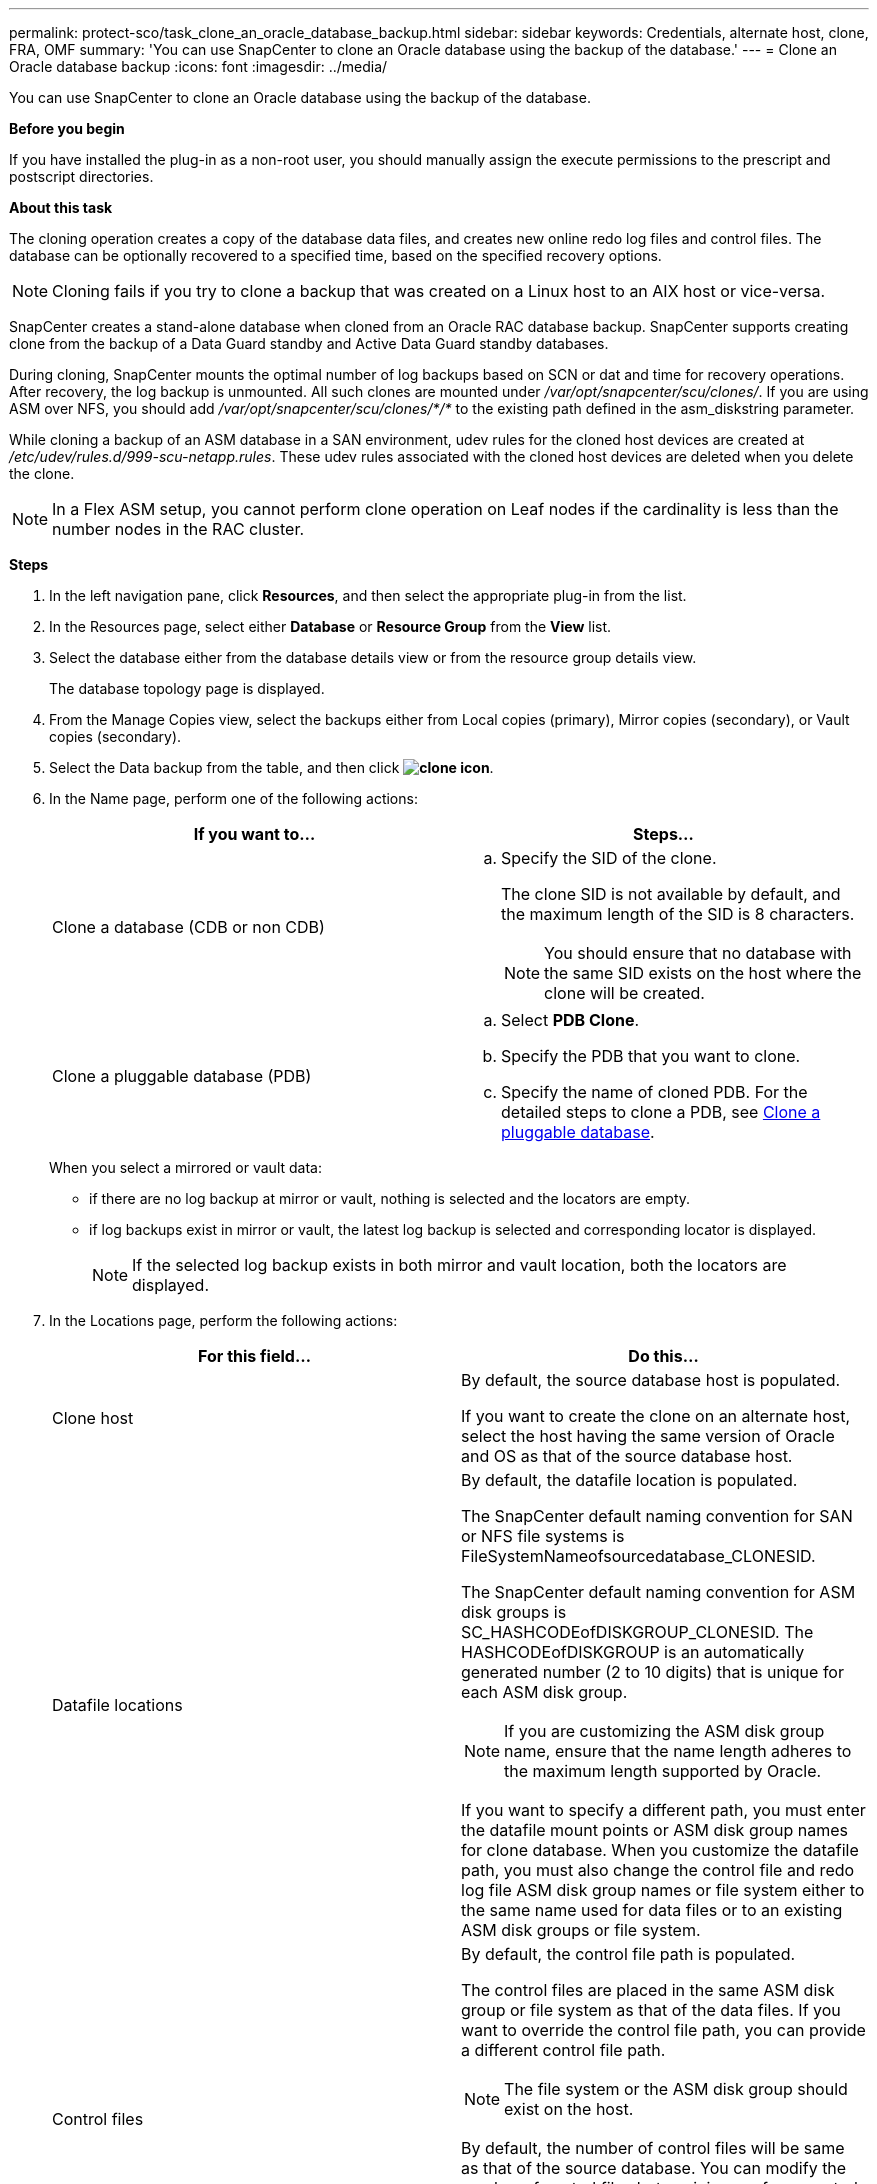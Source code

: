 ---
permalink: protect-sco/task_clone_an_oracle_database_backup.html
sidebar: sidebar
keywords: Credentials, alternate host, clone, FRA, OMF
summary: 'You can use SnapCenter to clone an Oracle database using the backup of the database.'
---
= Clone an Oracle database backup
:icons: font
:imagesdir: ../media/

[.lead]
You can use SnapCenter to clone an Oracle database using the backup of the database.

*Before you begin*

If you have installed the plug-in as a non-root user, you should manually assign the execute permissions to the prescript and postscript directories.

*About this task*

The cloning operation creates a copy of the database data files, and creates new online redo log files and control files. The database can be optionally recovered to a specified time, based on the specified recovery options.

NOTE: Cloning fails if you try to clone a backup that was created on a Linux host to an AIX host or vice-versa.

SnapCenter creates a stand-alone database when cloned from an Oracle RAC database backup. SnapCenter supports creating clone from the backup of a Data Guard standby and Active Data Guard standby databases.

During cloning, SnapCenter mounts the optimal number of log backups based on SCN or dat and time for recovery operations. After recovery, the log backup is unmounted. All such clones are mounted under _/var/opt/snapcenter/scu/clones/_. If you are using ASM over NFS, you should add _/var/opt/snapcenter/scu/clones/*/*_ to the existing path defined in the asm_diskstring parameter.

While cloning a backup of an ASM database in a SAN environment, udev rules for the cloned host devices are created at _/etc/udev/rules.d/999-scu-netapp.rules_. These udev rules associated with the cloned host devices are deleted when you delete the clone.

//Included the below info for BURT 1348035 for 4.5
NOTE: In a Flex ASM setup, you cannot perform clone operation on Leaf nodes if the cardinality is less than the number nodes in the RAC cluster.

*Steps*

. In the left navigation pane, click *Resources*, and then select the appropriate plug-in from the list.
. In the Resources page, select either *Database* or *Resource Group* from the *View* list.
. Select the database either from the database details view or from the resource group details view.
+
The database topology page is displayed.

. From the Manage Copies view, select the backups either from Local copies (primary), Mirror copies (secondary), or Vault copies (secondary).
. Select the Data backup from the table, and then click *image:../media/clone_icon.gif[clone icon]*.
. In the Name page, perform one of the following actions:
+
|===
| If you want to...| Steps...

a|
Clone a database (CDB or non CDB)
a|

 .. Specify the SID of the clone.
+
The clone SID is not available by default, and the maximum length of the SID is 8 characters.
+
NOTE: You should ensure that no database with the same SID exists on the host where the clone will be created.

a|
Clone a pluggable database (PDB)
a|

 .. Select *PDB Clone*.
 .. Specify the PDB that you want to clone.
 .. Specify the name of cloned PDB.
 For the detailed steps to clone a PDB, see link:../protect-sco/task_clone_a_pluggable_database.html[Clone a pluggable database^].
|===
+
//Included this for BURT 1376783 for 4.5
When you select a mirrored or vault data:

* if there are no log backup at mirror or vault, nothing is selected and the locators are empty.
* if log backups exist in mirror or vault, the latest log backup is selected and corresponding locator is displayed.
+
NOTE: If the selected log backup exists in both mirror and vault location, both the locators are displayed.

. In the Locations page, perform the following actions:
+
|===
| For this field...| Do this...

a|
Clone host
a|
By default, the source database host is populated.

If you want to create the clone on an alternate host, select the host having the same version of Oracle and OS as that of the source database host.
a|
Datafile locations
a|
By default, the datafile location is populated.

The SnapCenter default naming convention for SAN or NFS file systems is FileSystemNameofsourcedatabase_CLONESID.

The SnapCenter default naming convention for ASM disk groups is SC_HASHCODEofDISKGROUP_CLONESID. The HASHCODEofDISKGROUP is an automatically generated number (2 to 10 digits) that is unique for each ASM disk group.

NOTE: If you are customizing the ASM disk group name, ensure that the name length adheres to the maximum length supported by Oracle.

If you want to specify a different path, you must enter the datafile mount points or ASM disk group names for clone database. When you customize the datafile path, you must also change the control file and redo log file ASM disk group names or file system either to the same name used for data files or to an existing ASM disk groups or file system.
a|
Control files
a|
By default, the control file path is populated.

The control files are placed in the same ASM disk group or file system as that of the data files. If you want to override the control file path, you can provide a different control file path.

NOTE: The file system or the ASM disk group should exist on the host.

By default, the number of control files will be same as that of the source database. You can modify the number of control files but a minimum of one control file is required to clone the database.

You can customize the control file path to a different file system (existing) than that of the source database.
a|
Redo logs
a|
By default, the redo log file group, path, and their sizes are populated.

The redo logs are placed in the same ASM disk group or file system as that of the data files of the cloned database. If you want to override the redo log file path, you can customize the redo log file path to a different file system than that of the source database..

NOTE: The new file system or the ASM disk group should exist on the host.

By default, the number of redo log groups, redo log files, and their sizes will be same as that of the source database. You can modify the following parameters:

 ** Number of redo log groups

NOTE: A minimum of two redo log groups are required to clone the database.

 ** Redo log files in each group and their path
+
You can customize the redo log file path to a different file system (existing) than that of the source database.

NOTE: A minimum of one redo log file is required in the redo log group to clone the database.

 ** Sizes of the redo log file
|===

. On the Credentials page, perform the following actions:
+
|===
| For this field...| Do this...

a|
Credential name for sys user
a|
Select the Credential to be used for defining the sys user password of the clone database.

If SQLNET.AUTHENTICATION_SERVICES is set to NONE in sqlnet.ora file on the target host, you should not select *None* as the Credential in the SnapCenter GUI.
a|
ASM Instance Credential name
a|
Select *None* if OS authentication is enabled for connecting to the ASM instance on the clone host.

Otherwise, select the Oracle ASM credential configured with either "`sys`" user or an user having "`sysasm`" privilege applicable to the clone host.

|===
The Oracle home, user name, and group details are automatically populated from the source database. You can change the values based on the Oracle environment of the host where the clone will be created.

. In the PreOps page, perform the following steps:
 .. Enter the path and the arguments of the prescript that you want to run before the clone operation.
+
You must store the prescript either in _/var/opt/snapcenter/spl/scripts_ or in any folder inside this path. By default, the _/var/opt/snapcenter/spl/scripts_ path is populated. If you have placed the script in any folder inside this path, you need to provide the complete path up to the folder where the script is placed.
+
SnapCenter allows you to use the predefined environment variables when you execute the prescript and postscript. link:../protect-sco/predefined-environment-variables-prescript-postscript-clone.html[Learn more^]
 .. In the Database Parameter settings section, modify the values of prepopulated database parameters that are used to initialize the database.
+
You can add additional parameters by clicking image:../media/add_policy_from_resourcegroup.gif[add policy from resource group].
+
If you are using Oracle Standard Edition and the database is running in Archive log mode or you want restore a database from archive redo log, add the parameters and specify the path.

  *** LOG_ARCHIVE_DEST
  *** LOG_ARCHIVE_DUPLEX_DEST
+
NOTE: Fast recovery area (FRA) is not defined in the prepopulated database parameters. You can configure FRA by adding the related parameters.
+
NOTE: The default value of log_archive_dest_1 is $ORACLE_HOME/clone_sid and the archive logs of the cloned database will be created in this location. If you have deleted the log_archive_dest_1 parameter, the archive log location is determined by Oracle. You can define a new location for archive log by editing log_archive_dest_1 but ensure that the file system or disk group should be existing and made available on the host.

.. Click *Reset* to get the default database parameter settings.

. In the PostOps page, *Recover database* and *Until Cancel* are selected by default to perform recovery of the cloned database.
+
SnapCenter performs recovery by mounting the latest log backup that have the unbroken sequence of archive logs after the data backup that was selected for cloning. The log and data backup should be on primary storage to perform the clone on primary storage and log and data backup should be on secondary storage to perform the clone on secondary storage.
+
The *Recover database* and *Until Cancel* options are not selected if SnapCenter fails to find the appropriate log backups. You can provide the external archive log location if log backup is not available in *Specify external archive log locations*. You can specify multiple log locations.
+
NOTE: If you want to clone a source database that is configured to support flash recovery area (FRA) and Oracle Managed Files (OMF), the log destination for recovery must also adhere to OMF directory structure.

+
The PostOps page is not displayed if the source database is a Data Guard standby or an Active Data Guard standby database. For Data Guard standby or an Active Data Guard standby database, SnapCenter does not provide an option to select the type of recovery in the SnapCenter GUI but the database is recovered using Until Cancel recovery type without applying any logs.
+
|===
| Field name| Description

a|
Until Cancel
a|
SnapCenter performs recovery by mounting the latest log backup having the unbroken sequence of archive logs after that data backup that was selected for cloning.    The cloned database is recovered till the missing or corrupt log file.
a|
Date and time
a|
SnapCenter recovers the database up to a specified date and time. The accepted format is mm/dd/yyyy hh:mm:ss.

NOTE: The time can be specified in 24 hour format.

a|
Until SCN (System Change Number)
a|
SnapCenter recovers the database up to a specified system change number (SCN).
a|
Specify external archive log locations
a|
If the database is running in ARCHIVELOG mode, SnapCenter identifies and mounts optimal number of log backups based on the specified SCN or the selected date and time.

You can also specify the external archive log location.

NOTE: SnapCenter will not automatically identify and mount the log backups if you have selected Until Cancel.

a|
Create new DBID
a|
By default *Create new DBID* check box is selected to generate a unique number (DBID) for the cloned database differentiating it from the source database.

Clear the check box if you want to assign the DBID of the source database to the cloned database. In this scenario, if you want to register the cloned database with the external RMAN catalog where the source database is already registered, the operation fails.
a|
Create tempfile for temporary tablespace
//[SD]: Included this for BURT 1391437 in 4.5//
a|
Select the check box if you want to create a tempfile for the default temporary tablespace of the cloned database.

If the check box is not selected, the database clone will be created without the tempfile.
a|
Enter sql entries to apply when clone is created
a|
Add the sql entries that you want to apply when the clone is created.
a|
Enter scripts to run after clone operation
a|
Specify the path and the arguments of the postscript that you want to run after the clone operation.

You should store the postscript either in _/var/opt/snapcenter/spl/scripts_ or in any folder inside this path. By default, the _/var/opt/snapcenter/spl/scripts_ path is populated.

If you have placed the script in any folder inside this path, you need to provide the complete path up to the folder where the script is placed.

NOTE: If the clone operation fails, postscripts will not be executed and cleanup activities will be triggered directly.
//Included the above statement for BURT 1433065 in 4.6.
|===

. In the Notification page, from the *Email preference* drop-down list, select the scenarios in which you want to send the emails.
+
You must also specify the sender and receiver email addresses, and the subject of the email. If you want to attach the report of the clone operation performed, select *Attach Job Report*.
+
NOTE: For email notification, you must have specified the SMTP server details using the either the GUI or the PowerShell command Set-SmSmtpServer.

. Review the summary, and then click *Finish*.
+
NOTE: While performing recovery as part of clone create operation, even if recovery fails, the clone is created with a warning. You can perform manual recovery on this clone to bring the clone database to consistent state.

. Monitor the operation progress by clicking *Monitor* > *Jobs*.

*Result*

After cloning the database you can refresh the resources page to list the cloned database as one of the resource available for backup. The cloned database can be protected like any other database using the standard backup workflow or can be included in a resource group (either newly created or existing). The cloned database can be further cloned (clone of clones).

After cloning, you should never rename the cloned database.

NOTE: If you have not performed recovery while cloning, the backing up of the cloned database might fail due to improper recovery and you might have to perform manual recovery. The log backup can also fail if default location which was populated for archive logs is on a non-NetApp storage or if the storage system is not configured with SnapCenter.

In AIX setup, you can use the lkdev command to lock and the rendev command to rename the disks on which the cloned database resided.

Locking or renaming of devices will not affect the clone deletion operation. For AIX LVM layouts built on SAN devices, renaming of devices will not be supported for the cloned SAN devices.
// [SD]: Included the second sentence in the above line for BURT 1391312 in 4.5

*Find more information*

* https://kb.netapp.com/Advice_and_Troubleshooting/Data_Protection_and_Security/SnapCenter/ORA-00308%3A_cannot_open_archived_log_ORA_LOG_arch1_123_456789012.arc[Restore or cloning fails with ORA-00308 error message^]

* https://kb.netapp.com/Advice_and_Troubleshooting/Data_Protection_and_Security/SnapCenter/Failed_to_recover_a_cloned_database[Failed to recover a cloned database^]

* https://kb.netapp.com/Advice_and_Troubleshooting/Data_Protection_and_Security/SnapCenter/What_are_the_customizable_parameters_for_backup_restore_and_clone_operations_on_AIX_systems[Customizable parameters for backup, restore and clone operations on AIX systems^]
